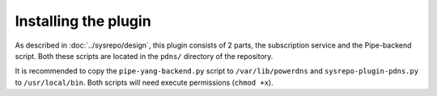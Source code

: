 Installing the plugin
=====================

As described in :doc:`../sysrepo/design`, this plugin consists of 2 parts, the subscription service and the Pipe-backend script.
Both these scripts are located in the ``pdns/`` directory of the repository.

It is recommended to copy the ``pipe-yang-backend.py`` script to ``/var/lib/powerdns`` and ``sysrepo-plugin-pdns.py`` to ``/usr/local/bin``.
Both scripts will need execute permissions (``chmod +x``).
